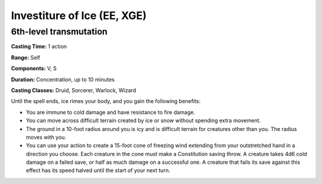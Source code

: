 
.. _srd:investiture-of-ice:

Investiture of Ice (EE, XGE)
-------------------------------------------------------------

6th-level transmutation
^^^^^^^^^^^^^^^^^^^^^^^

**Casting Time:** 1 action

**Range:** Self

**Components:** V, S

**Duration:** Concentration, up to 10 minutes

**Casting Classes:** Druid, Sorcerer, Warlock, Wizard

Until the spell ends, ice rimes your body, and you gain the
following benefits:

* You are immune to cold damage and have resistance to
  fire damage.
* You can move across difficult terrain created by ice or
  snow without spending extra movement.
* The ground in a 10-foot radius around you is icy and is
  difficult terrain for creatures other than you. The radius
  moves with you.
* You can use your action to create a 15-foot cone of freezing
  wind extending from your outstretched hand in a direction you
  choose. Each creature in the cone must make a Constitution saving
  throw. A creature takes 4d6 cold damage on a failed save, or half
  as much damage on a successful one. A creature that fails its save
  against this effect has its speed halved until the start of your
  next turn.
